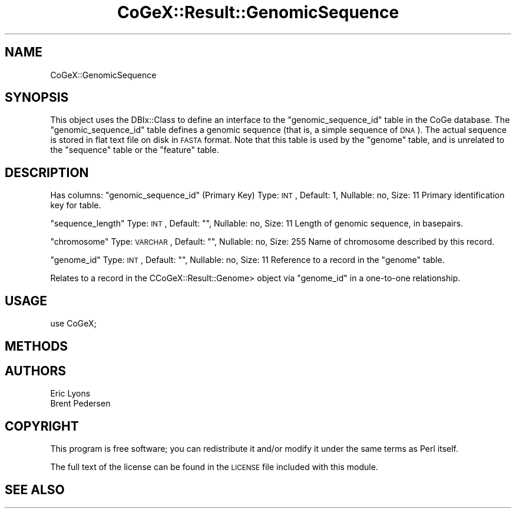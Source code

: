 .\" Automatically generated by Pod::Man 2.22 (Pod::Simple 3.13)
.\"
.\" Standard preamble:
.\" ========================================================================
.de Sp \" Vertical space (when we can't use .PP)
.if t .sp .5v
.if n .sp
..
.de Vb \" Begin verbatim text
.ft CW
.nf
.ne \\$1
..
.de Ve \" End verbatim text
.ft R
.fi
..
.\" Set up some character translations and predefined strings.  \*(-- will
.\" give an unbreakable dash, \*(PI will give pi, \*(L" will give a left
.\" double quote, and \*(R" will give a right double quote.  \*(C+ will
.\" give a nicer C++.  Capital omega is used to do unbreakable dashes and
.\" therefore won't be available.  \*(C` and \*(C' expand to `' in nroff,
.\" nothing in troff, for use with C<>.
.tr \(*W-
.ds C+ C\v'-.1v'\h'-1p'\s-2+\h'-1p'+\s0\v'.1v'\h'-1p'
.ie n \{\
.    ds -- \(*W-
.    ds PI pi
.    if (\n(.H=4u)&(1m=24u) .ds -- \(*W\h'-12u'\(*W\h'-12u'-\" diablo 10 pitch
.    if (\n(.H=4u)&(1m=20u) .ds -- \(*W\h'-12u'\(*W\h'-8u'-\"  diablo 12 pitch
.    ds L" ""
.    ds R" ""
.    ds C` ""
.    ds C' ""
'br\}
.el\{\
.    ds -- \|\(em\|
.    ds PI \(*p
.    ds L" ``
.    ds R" ''
'br\}
.\"
.\" Escape single quotes in literal strings from groff's Unicode transform.
.ie \n(.g .ds Aq \(aq
.el       .ds Aq '
.\"
.\" If the F register is turned on, we'll generate index entries on stderr for
.\" titles (.TH), headers (.SH), subsections (.SS), items (.Ip), and index
.\" entries marked with X<> in POD.  Of course, you'll have to process the
.\" output yourself in some meaningful fashion.
.ie \nF \{\
.    de IX
.    tm Index:\\$1\t\\n%\t"\\$2"
..
.    nr % 0
.    rr F
.\}
.el \{\
.    de IX
..
.\}
.\" ========================================================================
.\"
.IX Title "CoGeX::Result::GenomicSequence 3"
.TH CoGeX::Result::GenomicSequence 3 "2015-05-06" "perl v5.10.1" "User Contributed Perl Documentation"
.\" For nroff, turn off justification.  Always turn off hyphenation; it makes
.\" way too many mistakes in technical documents.
.if n .ad l
.nh
.SH "NAME"
CoGeX::GenomicSequence
.SH "SYNOPSIS"
.IX Header "SYNOPSIS"
This object uses the DBIx::Class to define an interface to the \f(CW\*(C`genomic_sequence_id\*(C'\fR table in the CoGe database.
The \f(CW\*(C`genomic_sequence_id\*(C'\fR table defines a genomic sequence (that is, a simple sequence of \s-1DNA\s0). The actual sequence is stored in flat text file on disk in \s-1FASTA\s0 format.
Note that this table is used by the \f(CW\*(C`genome\*(C'\fR table, and is unrelated to the \f(CW\*(C`sequence\*(C'\fR table or the \f(CW\*(C`feature\*(C'\fR table.
.SH "DESCRIPTION"
.IX Header "DESCRIPTION"
Has columns:
\&\f(CW\*(C`genomic_sequence_id\*(C'\fR (Primary Key)
Type: \s-1INT\s0, Default: 1, Nullable: no, Size: 11
Primary identification key for table.
.PP
\&\f(CW\*(C`sequence_length\*(C'\fR
Type: \s-1INT\s0, Default: "", Nullable: no, Size: 11
Length of genomic sequence, in basepairs.
.PP
\&\f(CW\*(C`chromosome\*(C'\fR
Type: \s-1VARCHAR\s0, Default: "", Nullable: no, Size: 255
Name of chromosome described by this record.
.PP
\&\f(CW\*(C`genome_id\*(C'\fR
Type: \s-1INT\s0, Default: "", Nullable: no, Size: 11
Reference to a record in the \f(CW\*(C`genome\*(C'\fR table.
.PP
Relates to a record in the CCoGeX::Result::Genome> object via \f(CW\*(C`genome_id\*(C'\fR in a one-to-one relationship.
.SH "USAGE"
.IX Header "USAGE"
.Vb 1
\&  use CoGeX;
.Ve
.SH "METHODS"
.IX Header "METHODS"
.SH "AUTHORS"
.IX Header "AUTHORS"
.Vb 2
\& Eric Lyons
\& Brent Pedersen
.Ve
.SH "COPYRIGHT"
.IX Header "COPYRIGHT"
This program is free software; you can redistribute
it and/or modify it under the same terms as Perl itself.
.PP
The full text of the license can be found in the
\&\s-1LICENSE\s0 file included with this module.
.SH "SEE ALSO"
.IX Header "SEE ALSO"
